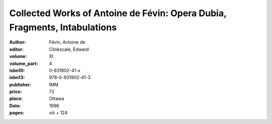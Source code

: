 Collected Works of Antoine de Févin: Opera Dubia, Fragments, Intabulations
==========================================================================

:author: Févin, Antoine de
:editor: Clinkscale, Edward
:volume: XI
:volume_part: 4
:isbn10: 0-931902-41-x
:isbn13: 978-0-931902-41-3
:publisher: IMM
:price: 72
:place: Ottawa 
:date: 1996
:pages: viii + 124
